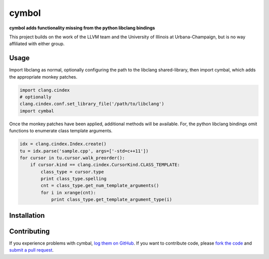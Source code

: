 cymbol
======

**cymbol adds functionality missing from the python libclang bindings**

This project builds on the work of the LLVM team and the University of Illinois
at Urbana-Champaign, but is no way affiliated with either group.

|license| |build| |coverage|

Usage
-----

Import libclang as normal, optionally configuring the path to the libclang
shared-library, then import cymbal, which adds the appropriate monkey patches.

.. code:: python

    import clang.cindex
    # optionally 
    clang.cindex.conf.set_library_file('/path/to/libclang')
    import cymbal

Once the monkey patches have been applied, additional methods will be
available. For, the python libclang bindings omit functions to enumerate class
template arguments. 

.. code:: python

    idx = clang.cindex.Index.create()
    tu = idx.parse('sample.cpp', args=['-std=c++11']) 
    for cursor in tu.cursor.walk_preorder():
        if cursor.kind == clang.cindex.CursorKind.CLASS_TEMPLATE:
            class_type = cursor.type
            print class_type.spelling
            cnt = class_type.get_num_template_arguments()
            for i in xrange(cnt):
                print class_type.get_template_argument_type(i) 

Installation
------------

Contributing
------------

If you experience problems with cymbal, `log them on GitHub`_. If you
want to contribute code, please `fork the code`_ and `submit a pull request`_.

.. _log them on Github: https://github.com/AndrewWalker/cymbal/issues
.. _fork the code: https://github.com/AndrewWalker/cymbal
.. _submit a pull request: https://github.com/AndrewWalker/cymbal/pulls

.. |license| image:: https://img.shields.io/badge/license-MIT-blue.svg
   :target: https://raw.githubusercontent.com/andrewwalker/cymbal/master/LICENSE
   :alt: MIT License

.. |build| image:: https://travis-ci.org/AndrewWalker/cymbal.svg?branch=master
   :target: https://travis-ci.org/AndrewWalker/cymbal
   :alt: Continuous Integration

.. |coverage| image:: https://coveralls.io/repos/github/AndrewWalker/symbal/badge.svg?branch=master
   :target: https://coveralls.io/github/AndrewWalker/symbal?branch=master
   :alt: Coverage Testing Results


